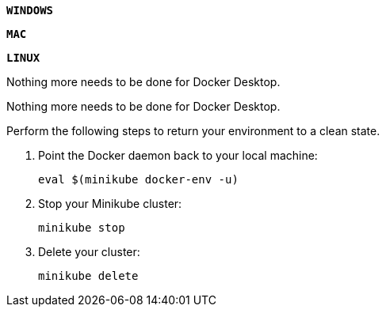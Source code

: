 ////
 Copyright (c) 2018 IBM Corporation and others.
 Licensed under Creative Commons Attribution-NoDerivatives
 4.0 International (CC BY-ND 4.0)
   https://creativecommons.org/licenses/by-nd/4.0/

 Contributors:
     IBM Corporation
////

[.tab_link]
[#windows9_link]
`*WINDOWS*`
[.tab_link]
[#mac9_link]
`*MAC*`
[.tab_link]
[#linux9_link]
`*LINUX*`


[.tab_content]
[#windows9_section]
--
Nothing more needs to be done for Docker Desktop.
--


[.tab_content]
[#mac9_section]
--
Nothing more needs to be done for Docker Desktop.
--


[.tab_content]
[#linux9_section]
--
Perform the following steps to return your environment to a clean state.

. Point the Docker daemon back to your local machine:
+
```
eval $(minikube docker-env -u)
```

. Stop your Minikube cluster:
+
```
minikube stop
```

. Delete your cluster:
+
```
minikube delete
```






